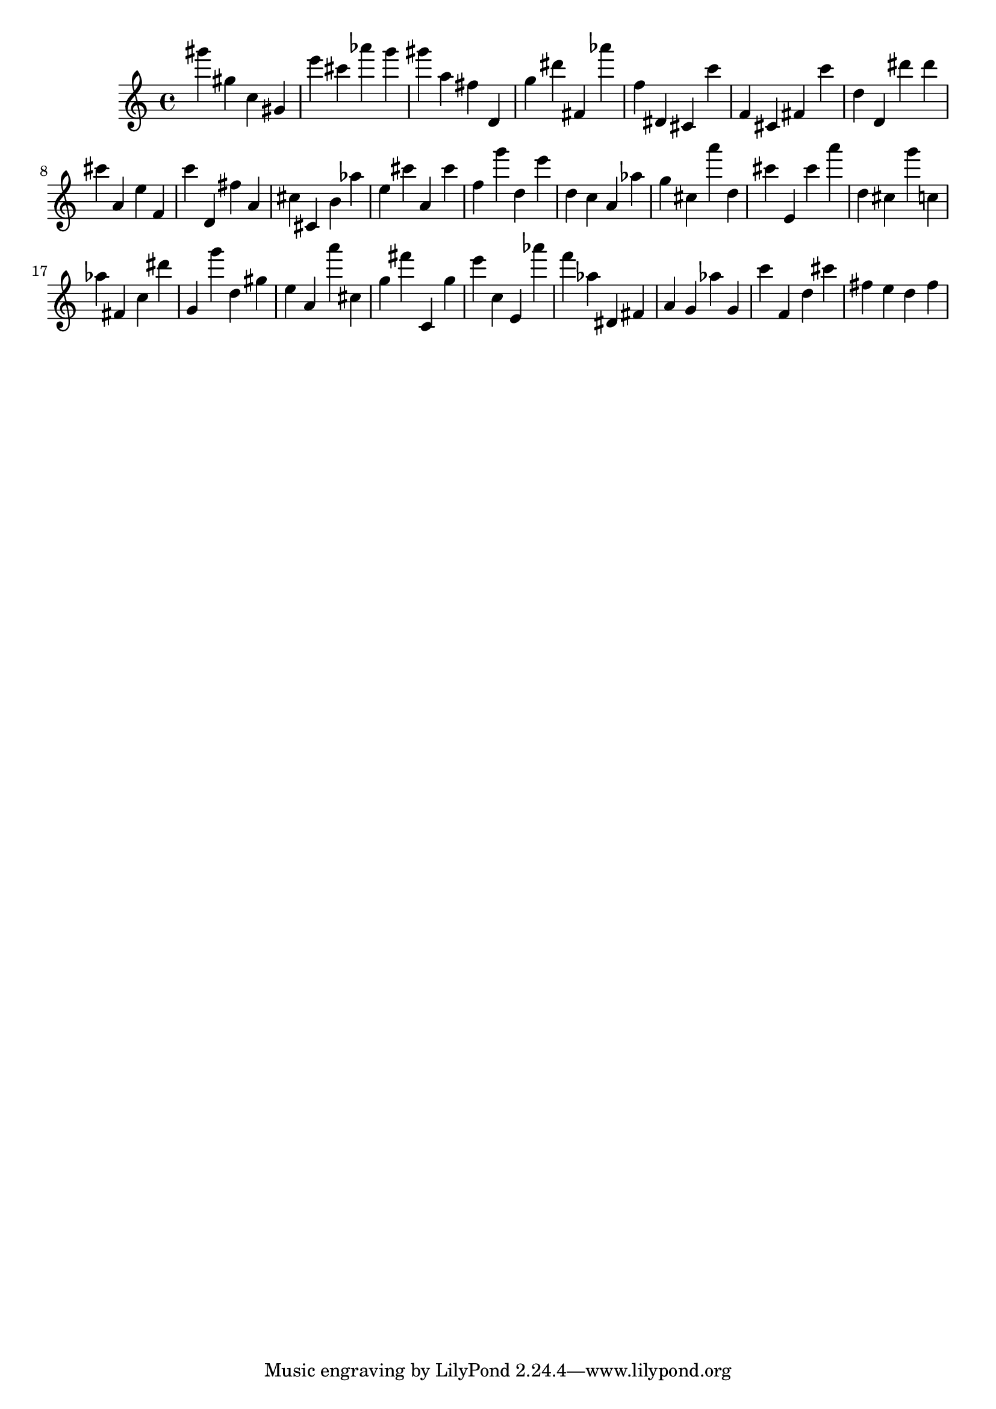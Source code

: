 \version "2.18.2"

\score {

{
\clef treble
gis''' gis'' c'' gis' e''' cis''' as''' g''' gis''' a'' fis'' d' g'' dis''' fis' as''' f'' dis' cis' c''' f' cis' fis' c''' d'' d' dis''' dis''' cis''' a' e'' f' c''' d' fis'' a' cis'' cis' b' as'' e'' cis''' a' cis''' f'' g''' d'' e''' d'' c'' a' as'' g'' cis'' a''' d'' cis''' e' cis''' a''' d'' cis'' g''' c'' as'' fis' c'' dis''' g' g''' d'' gis'' e'' a' a''' cis'' g'' fis''' c' g'' e''' c'' e' as''' f''' as'' dis' fis' a' g' as'' g' c''' f' d'' cis''' fis'' e'' d'' fis'' 
}

 \midi { }
 \layout { }
}